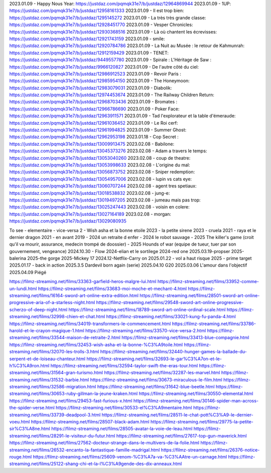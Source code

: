 2023.01.09 - Happy Nous Year: https://justdaz.com/pqmqk31e7/b/justdaz/12964869944
2023.01.09 - 1UP: https://justdaz.com/pqmqk31e7/b/justdaz/12958161333
2023.01.09 - Il est trop bien: https://justdaz.com/pqmqk31e7/b/justdaz/1295145272
2023.01.09 - La très très grande classe: https://justdaz.com/pqmqk31e7/b/justdaz/12928451770
2023.01.09 - Vesper Chronicles: https://justdaz.com/pqmqk31e7/b/justdaz/12930368516
2023.01.09 - Là où chantent les écrevisses: https://justdaz.com/pqmqk31e7/b/justdaz/12921743159
2023.01.09 - smile: https://justdaz.com/pqmqk31e7/b/justdaz/12920784786
2023.01.09 - La Nuit au Musée : le retour de Kahmunrah: https://justdaz.com/pqmqk31e7/b/justdaz/12912159429
2023.01.09 - TENET: https://justdaz.com/pqmqk31e7/b/justdaz/9449557780
2023.01.09 - Spirale : L'Héritage de Saw : https://justdaz.com/pqmqk31e7/b/justdaz/9966120827
2023.01.09 - De l'autre côté du ciel: https://justdaz.com/pqmqk31e7/b/justdaz/12986912523
2023.01.09 - Revoir Paris : https://justdaz.com/pqmqk31e7/b/justdaz/12985954150
2023.01.09 - The Honeymoon: https://justdaz.com/pqmqk31e7/b/justdaz/12983079031
2023.01.09 - Diabolik: https://justdaz.com/pqmqk31e7/b/justdaz/12974453674
2023.01.09 - The Railway Children Return: https://justdaz.com/pqmqk31e7/b/justdaz/12968703436
2023.01.09 - Bromates : https://justdaz.com/pqmqk31e7/b/justdaz/12966786690
2023.01.09 - Poker Face: https://justdaz.com/pqmqk31e7/b/justdaz/12963911571
2023.01.09 - Tad l'explorateur et la table d'émeraude: https://justdaz.com/pqmqk31e7/b/justdaz/12961036452
2023.01.09 - Le Roi cerf: https://justdaz.com/pqmqk31e7/b/justdaz/12961994825
2023.01.09 - Summer Ghost: https://justdaz.com/pqmqk31e7/b/justdaz/12962953198
2023.01.18 - Cop Secret : https://justdaz.com/pqmqk31e7/b/justdaz/13009913475
2023.02.08 - Babilone: https://justdaz.com/pqmqk31e7/b/justdaz/13045373276
2023.02.08 - Adam a travers le temps: https://justdaz.com/pqmqk31e7/b/justdaz/13053040260
2023.02.08 - coup de theatre: https://justdaz.com/pqmqk31e7/b/justdaz/13053998633
2023.02.08 - L'origine du mal: https://justdaz.com/pqmqk31e7/b/justdaz/13056873752
2023.02.08 - Sniper redemption: https://justdaz.com/pqmqk31e7/b/justdaz/13054957006
2023.02.08 - lupin vs cats eye: https://justdaz.com/pqmqk31e7/b/justdaz/13060707244
2023.02.08 - agent tres spetiaux: https://justdaz.com/pqmqk31e7/b/justdaz/13018538832
2023.02.08 - jung-e: https://justdaz.com/pqmqk31e7/b/justdaz/13019497205
2023.02.08 - jumeau mais pas trop: https://justdaz.com/pqmqk31e7/b/justdaz/13025247443
2023.02.08 - voisin en colere: https://justdaz.com/pqmqk31e7/b/justdaz/13027164189
2023.02.08 - morgan: https://justdaz.com/pqmqk31e7/b/justdaz/13029080935


To see
- elementaire
- vice-versa 2
- Wish asha et la bonne etoile 2023
- la petite sirene 2023
- cruela 2021
- raya et le dernier dragon 2021
- en avant 2019
- 2024 un retraite d enfer
- 2024 le robot sauvage
- 2025 The killer's game (croit qu'il va mourir, assurance, medecin trompé de doossier)
- 2025 Hounds of war (equipe de tueur, tuer par son gouvernement, vengeance)
2024.10.30 - Flow
2024-elian et le sortilege
2024-red one
2025.03.19-propser
2025-balerina
2025-the gorge
2025-Mickey 17
2024.12-Netflix-Carry on
2025.01.22 - vol a haut risque
2025 - prime target
2025.01.17 - back in action
2025.3.5 Dardevil born again (serie)
2025.04.10 G20
2025.03.06 L'amour dans l'objectif
2025.04.09 Piégé

https://filmz-streaming.net/films/33363-garfield-heros-malgre-lui.html
https://filmz-streaming.net/films/33952-comme-un-lundi.html
https://filmz-streaming.net/films/33683-moi-moche-et-mechant-4.html
https://filmz-streaming.net/films/16164-sword-art-online-extra-edition.html
https://filmz-streaming.net/films/28501-sword-art-online-progressive-aria-of-a-starless-night.html
https://filmz-streaming.net/films/29548-sword-art-online-progressive-scherzo-of-deep-night.html
https://filmz-streaming.net/films/18789-sword-art-online-ordinal-scale.html
https://filmz-streaming.net/films/32998-chien-et-chat.html
https://filmz-streaming.net/films/33021-kung-fu-panda-4.html
https://filmz-streaming.net/films/34019-transformers-le-commencement.html
https://filmz-streaming.net/films/33786-harold-et-le-crayon-magique-1.html
https://filmz-streaming.net/films/33570-vice-versa-2.html
https://filmz-streaming.net/films/33544-maison-de-retraite-2.html
https://filmz-streaming.net/films/33413-blue-compagnie.html
https://filmz-streaming.net/films/32453-wish-asha-et-la-bonne-%C3%A9toile.html
https://filmz-streaming.net/films/32070-les-trolls-3.html
https://filmz-streaming.net/films/32440-hunger-games-la-ballade-du-serpent-et-de-loiseau-chanteur.html
https://filmz-streaming.net/films/32693-le-gar%C3%A7on-et-le-h%C3%A9ron.html
https://filmz-streaming.net/films/32594-taylor-swift-the-eras-tour.html
https://filmz-streaming.net/films/31564-gran-turismo.html
https://filmz-streaming.net/films/32287-les-marvel.html
https://filmz-streaming.net/films/31532-barbie.html
https://filmz-streaming.net/films/30673-miraculous-le-film.html
https://filmz-streaming.net/films/32586-migration.html
https://filmz-streaming.net/films/31642-blue-beetle.html
https://filmz-streaming.net/films/30653-ruby-gillman-la-jeune-kraken.html
https://filmz-streaming.net/films/30550-elemental.html
https://filmz-streaming.net/films/29453-fast-furious-x.html
https://filmz-streaming.net/films/30146-spider-man-across-the-spider-verse.html
https://filmz-streaming.net/films/30533-el%C3%A9mentaire.html
https://filmz-streaming.net/films/33739-deadpool-3.html
https://filmz-streaming.net/films/28511-le-chat-pott%C3%A9-le-dernier-voeu.html
https://filmz-streaming.net/films/28507-black-adam.html
https://filmz-streaming.net/films/29775-la-petite-sir%C3%A8ne.html
https://filmz-streaming.net/films/28505-avatar-la-voie-de-leau.html
https://filmz-streaming.net/films/28291-le-visiteur-du-futur.html
https://filmz-streaming.net/films/27617-top-gun-maverick.html
https://filmz-streaming.net/films/27562-docteur-strange-dans-le-multivers-de-la-folie.html
https://filmz-streaming.net/films/26532-encanto-la-fantastique-famille-madrigal.html
https://filmz-streaming.net/films/26376-notice-rouge.html
https://filmz-streaming.net/films/25609-venom-%C3%A7a-va-%C3%AAtre-un-carnage.html
https://filmz-streaming.net/films/25122-shang-chi-et-la-l%C3%A9gende-des-dix-anneaux.html
